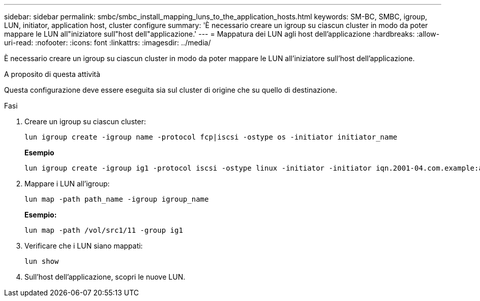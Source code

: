 ---
sidebar: sidebar 
permalink: smbc/smbc_install_mapping_luns_to_the_application_hosts.html 
keywords: SM-BC, SMBC, igroup, LUN, initiator, application host, cluster configure 
summary: 'È necessario creare un igroup su ciascun cluster in modo da poter mappare le LUN all"iniziatore sull"host dell"applicazione.' 
---
= Mappatura dei LUN agli host dell'applicazione
:hardbreaks:
:allow-uri-read: 
:nofooter: 
:icons: font
:linkattrs: 
:imagesdir: ../media/


[role="lead"]
È necessario creare un igroup su ciascun cluster in modo da poter mappare le LUN all'iniziatore sull'host dell'applicazione.

.A proposito di questa attività
Questa configurazione deve essere eseguita sia sul cluster di origine che su quello di destinazione.

.Fasi
. Creare un igroup su ciascun cluster:
+
`lun igroup create -igroup name -protocol fcp|iscsi -ostype os   -initiator initiator_name`

+
*Esempio*

+
....
lun igroup create -igroup ig1 -protocol iscsi -ostype linux -initiator -initiator iqn.2001-04.com.example:abc123
....
. Mappare i LUN all'igroup:
+
`lun map -path path_name -igroup igroup_name`

+
*Esempio:*

+
....
lun map -path /vol/src1/11 -group ig1
....
. Verificare che i LUN siano mappati:
+
`lun show`

. Sull'host dell'applicazione, scopri le nuove LUN.

